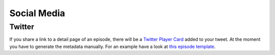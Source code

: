 Social Media
============

Twitter
-------

If you share a link to a detail page of an episode, there will
be a `Twitter Player Card <https://developer.twitter.com/en/docs/twitter-for-websites/cards/overview/player-card>`_
added to your tweet. At the moment you have to generate the
metadata manually. For an example have a look at
`this episode template <https://github.com/ephes/python-podcast/blob/main/python_podcast/templates/cast/episode.html>`_.
